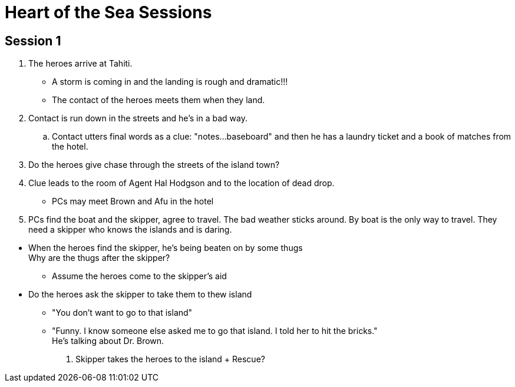 = Heart of the Sea Sessions
:island_town: Tahiti
:island_idol: Idol
:god: O'opa Povanu
:island_shrine: Shrine
:party: heroes
:contact: Agent Hal Hodgson 

== Session 1

. The {party} arrive at {island_town}.
** A storm is coming in and the landing is rough and dramatic!!!
** The contact of the {party} meets them when they land.
. Contact is run down in the streets and he's in a bad way.
.. Contact utters final words as a clue: "notes...baseboard" and then he has a laundry ticket and a book of matches from the hotel.
. Do the heroes give chase through the streets of the island town?
. Clue leads to the room of {contact} and to the location of dead drop.
// The clue should lead the heroes to their boat captain and the name of the boat.
* PCs may meet Brown and Afu in the hotel
. PCs find the boat and the skipper, agree to travel.
The bad weather sticks around.
By boat is the only way to travel.
They need a skipper who knows the islands and is daring.
////
. When boat is set to leave, heroes meet Brown and Afu.
There are some locals traveling on the boat as well.
* The captain has been forced by the bad guys to sabotage and abandon his boat.
There's a bomb on board and innocents will be killed.
* Explosion on board the boat/plane? Rescue?
////
* When the heroes find the skipper, he's being beaten on by some thugs +
Why are the thugs after the skipper?
** Assume the heroes come to the skipper's aid
* Do the heroes ask the skipper to take them to thew island
** "You don't want to go to that island"
** "Funny. I know someone else asked me to go that island. I told her to hit the bricks." +
He's talking about Dr. Brown.
. Skipper takes the heroes to the island
+ Rescue?




